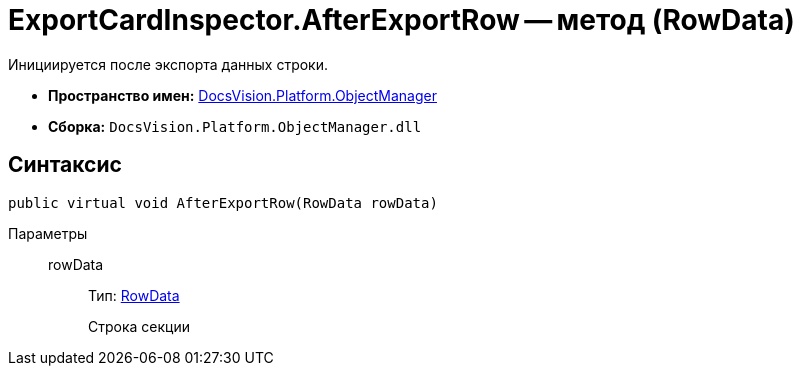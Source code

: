 = ExportCardInspector.AfterExportRow -- метод (RowData)

Инициируется после экспорта данных строки.

* *Пространство имен:* xref:api/DocsVision/Platform/ObjectManager/ObjectManager_NS.adoc[DocsVision.Platform.ObjectManager]
* *Сборка:* `DocsVision.Platform.ObjectManager.dll`

== Синтаксис

[source,csharp]
----
public virtual void AfterExportRow(RowData rowData)
----

Параметры::
rowData:::
Тип: xref:api/DocsVision/Platform/ObjectManager/RowData_CL.adoc[RowData]
+
Строка секции
